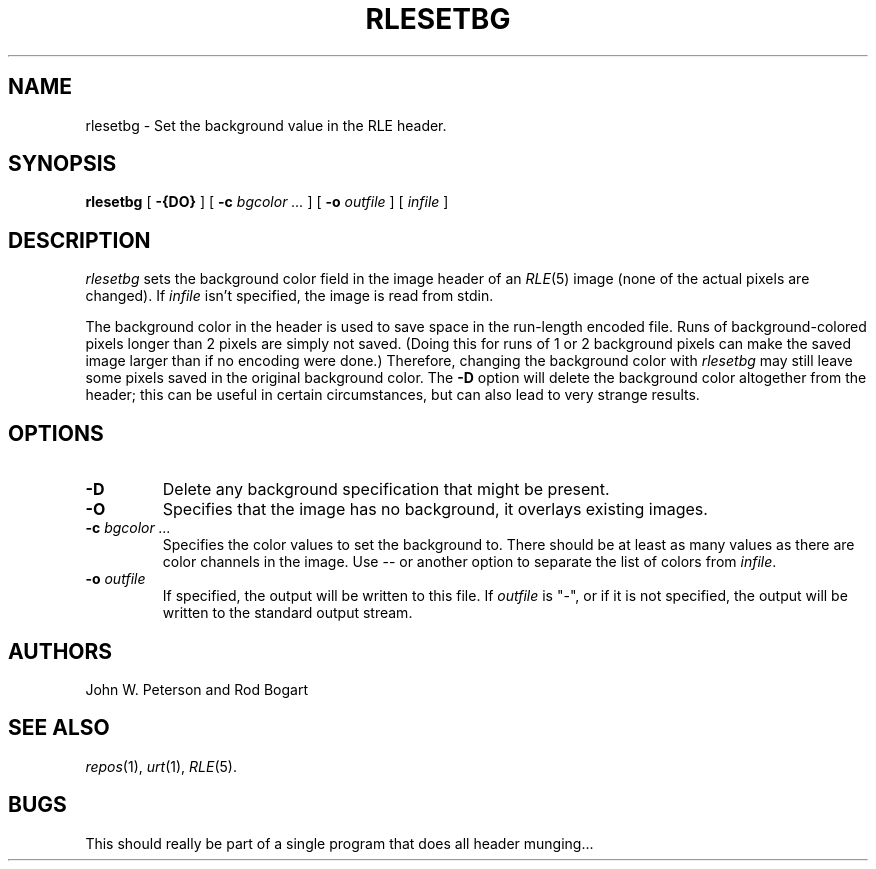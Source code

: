 .\" Copyright (c) 1986, University of Utah
.TH RLESETBG 1 "December 20, 1986" 1
.UC 4
.SH NAME
rlesetbg \- Set the background value in the RLE header.
.SH SYNOPSIS
.B rlesetbg
.\" sample options...
[
.B \-{DO}
] [
.B \-c
.I bgcolor ...
] [
.B \-o
.I outfile
] [
.I infile
]
.SH DESCRIPTION
.IR rlesetbg
sets the background color field in the image header of an
.IR RLE (5)
image (none of the actual
pixels are changed).  If
.I infile
isn't specified, the image is read from stdin.

The background color in the header is used to save space in the
run-length encoded file.  Runs of background-colored pixels longer
than 2 pixels are simply not saved.  (Doing this for runs of 1 or 2
background pixels can make the saved image larger than if no encoding
were done.)  Therefore, changing the background color with
.I rlesetbg
may still leave some pixels saved in the original background color.
The \fB\-D\fP option will delete the background color altogether from
the header; this can be useful in certain circumstances, but can also
lead to very strange results.
.SH OPTIONS
.TP
.B \-D
Delete any background specification that might be present.
.TP
.B \-O
Specifies that the image has no background, it overlays existing images.
.TP
\fB\-c \fIbgcolor ...\fR
Specifies the color values to set the background to.  There should be
at least as many values as there are color channels in the image.  Use
\-\^\- or another option to separate the list of colors from
.IR infile .
.TP
.BI \-o " outfile"
If specified, the output will be written to this file.  If
.I outfile
is "\-", or if it is not specified, the output will be written to the
standard output stream.
.SH AUTHORS
John W. Peterson and Rod Bogart
.SH SEE ALSO
.IR repos (1),
.IR urt (1),
.IR RLE (5).
.SH BUGS
This should really be part of a single program that does all header munging...

